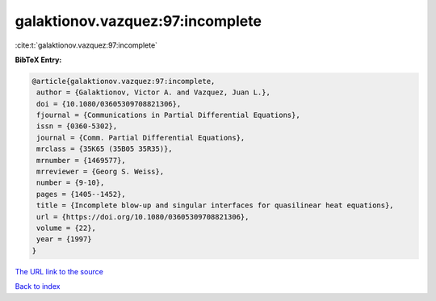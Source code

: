 galaktionov.vazquez:97:incomplete
=================================

:cite:t:`galaktionov.vazquez:97:incomplete`

**BibTeX Entry:**

.. code-block:: bibtex

   @article{galaktionov.vazquez:97:incomplete,
    author = {Galaktionov, Victor A. and Vazquez, Juan L.},
    doi = {10.1080/03605309708821306},
    fjournal = {Communications in Partial Differential Equations},
    issn = {0360-5302},
    journal = {Comm. Partial Differential Equations},
    mrclass = {35K65 (35B05 35R35)},
    mrnumber = {1469577},
    mrreviewer = {Georg S. Weiss},
    number = {9-10},
    pages = {1405--1452},
    title = {Incomplete blow-up and singular interfaces for quasilinear heat equations},
    url = {https://doi.org/10.1080/03605309708821306},
    volume = {22},
    year = {1997}
   }
`The URL link to the source <ttps://doi.org/10.1080/03605309708821306}>`_


`Back to index <../By-Cite-Keys.html>`_
